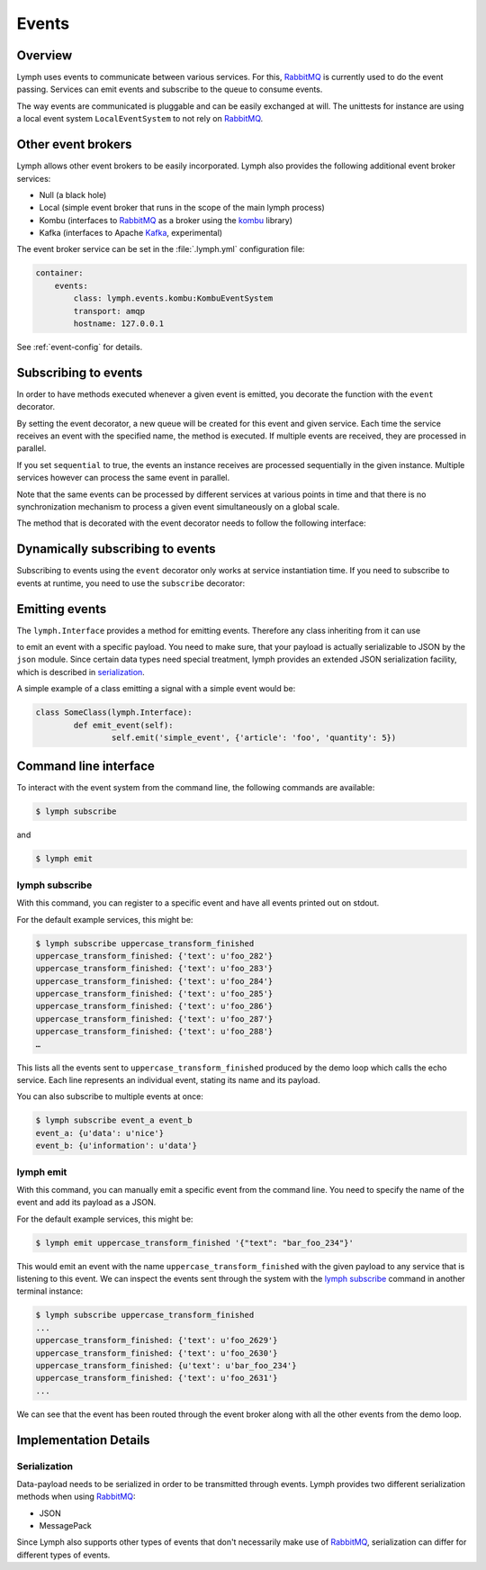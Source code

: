 Events
======

Overview
~~~~~~~~

Lymph uses events to communicate between various services. For this, `RabbitMQ`_
is currently used to do the event passing. Services can emit events and
subscribe to the queue to consume events. 

The way events are communicated is pluggable and can be easily exchanged at will.
The unittests for instance are using a local event system ``LocalEventSystem`` to
not rely on `RabbitMQ`_.

Other event brokers
~~~~~~~~~~~~~~~~~~~

Lymph allows other event brokers to be easily incorporated. Lymph also 
provides the following additional event broker services:

- Null (a black hole)
- Local (simple event broker that runs in the scope of the main lymph process)
- Kombu (interfaces to `RabbitMQ`_ as a broker using the `kombu`_ library)
- Kafka (interfaces to Apache `Kafka`_, experimental)

The event broker service can be set in the :file:`.lymph.yml` configuration file:

.. code:: yaml

    container:
        events:
            class: lymph.events.kombu:KombuEventSystem
            transport: amqp
            hostname: 127.0.0.1

See :ref:`event-config` for details.


Subscribing to events
~~~~~~~~~~~~~~~~~~~~~

In order to have methods executed whenever a given event is emitted, you decorate
the function with the ``event`` decorator.

.. decorator:: event(*event_types, sequential=False)

    :param event_types: may contain wildcards (``#`` matching zero or more words and 
                        ``*`` matches one word), e.g. ``'subject.*'``
    :param sequential: force sequential event consumption

    Marks the decorated interface method as an event handler.
    The service container will automatically subscribe to given ``event_types``.
    If ``sequential=True``, events will be not be consumed in parallel by a service instance,
    but one by one.
    
    .. code::
    
        import lymph
        
        class Example(lymph.Interface):
            @lymph.event('task_done')
            def on_task_done(self, event):
                assert isinstance(event, lymph.core.events.Event)

By setting the event decorator, a new queue will be created for this event and given service. Each
time the service receives an event with the specified name, the method is executed. If multiple events
are received, they are processed in parallel.

If you set ``sequential`` to true, the events an instance receives are processed sequentially in the 
given instance. Multiple services however can process the same event in parallel. 

Note that the same events can be processed by different services at various points in time and that there
is no synchronization mechanism to process a given event simultaneously on a global scale.

The method that is decorated with the event decorator needs to follow the following interface:

.. method:: ON_EVENT_METHOD(event)

	:param event: an event object :class:`lymph.core.events.Event`


Dynamically subscribing to events
~~~~~~~~~~~~~~~~~~~~~~~~~~~~~~~~~

Subscribing to events using the ``event`` decorator only works at service instantiation time.
If you need to subscribe to events at runtime, you need to use the ``subscribe`` decorator:

.. decorator:: subscribe(*event_types, sequential=True)

    Behaves like :func:`lymph.event`, but can be used at runtime
    
    .. code::
    
        class Example(lymph.Service):
            def on_start(self):
                @self.subscribe('dynamic_event_type')
                def on_event(event):
                    assert isinstance(event, lymph.core.events.Event)


Emitting events
~~~~~~~~~~~~~~~

The ``lymph.Interface`` provides a method for emitting events. Therefore any class inheriting from
it can use

.. method:: lymph.Interface.emit(self, event_type, payload)
    :noindex:

    :param event_type: name of the event
    :param payload: a dict of JSON serializable data structures


to emit an event with a specific payload. You need to make sure, that your payload is actually serializable
to JSON by the ``json`` module. Since certain data types need special treatment, lymph provides an extended
JSON serialization facility, which is described in `serialization`_.

A simple example of a class emitting a signal with a simple event would be:

.. code:: 

	class SomeClass(lymph.Interface):
		def emit_event(self):
			self.emit('simple_event', {'article': 'foo', 'quantity': 5})


Command line interface
~~~~~~~~~~~~~~~~~~~~~~

To interact with the event system from the command line, the following
commands are available:

.. code:: bash

	$ lymph subscribe

and

.. code:: bash

	$ lymph emit

lymph subscribe
^^^^^^^^^^^^^^^

With this command, you can register to a specific event and have all events
printed out on stdout.

For the default example services, this might be:

.. code:: bash

	$ lymph subscribe uppercase_transform_finished
	uppercase_transform_finished: {'text': u'foo_282'}
	uppercase_transform_finished: {'text': u'foo_283'}
	uppercase_transform_finished: {'text': u'foo_284'}
	uppercase_transform_finished: {'text': u'foo_285'}
	uppercase_transform_finished: {'text': u'foo_286'}
	uppercase_transform_finished: {'text': u'foo_287'}
	uppercase_transform_finished: {'text': u'foo_288'}
	…

This lists all the events sent to ``uppercase_transform_finished`` produced by
the demo loop which calls the echo service. Each line represents an individual
event, stating its name and its payload.

You can also subscribe to multiple events at once:

.. code:: bash

	$ lymph subscribe event_a event_b
	event_a: {u'data': u'nice'}
	event_b: {u'information': u'data'}


lymph emit
^^^^^^^^^^

With this command, you can manually emit a specific event from the command line.
You need to specify the name of the event and add its payload as a JSON.

For the default example services, this might be:

.. code:: bash

	$ lymph emit uppercase_transform_finished '{"text": "bar_foo_234"}'

This would emit an event with the name ``uppercase_transform_finished`` with the given
payload to any service that is listening to this event. We can inspect the events
sent through the system with the `lymph subscribe`_ command in another terminal instance:

.. code:: bash

	$ lymph subscribe uppercase_transform_finished
	...
	uppercase_transform_finished: {'text': u'foo_2629'}
	uppercase_transform_finished: {'text': u'foo_2630'}
	uppercase_transform_finished: {u'text': u'bar_foo_234'}
	uppercase_transform_finished: {'text': u'foo_2631'}
	...

We can see that the event has been routed through the event broker along with all the
other events from the demo loop.

Implementation Details
~~~~~~~~~~~~~~~~~~~~~~

Serialization
^^^^^^^^^^^^^

Data-payload needs to be serialized in order to be transmitted through events.
Lymph provides two different serialization methods when using `RabbitMQ`_:

- JSON
- MessagePack

Since Lymph also supports other types of events that don't necessarily make use of
`RabbitMQ`_, serialization can differ for different types of events.

.. _rabbitmq: www.rabbitmq.com
.. _kombu: kombu.readthedocs.org/
.. _kafka: kafka.apache.org/
